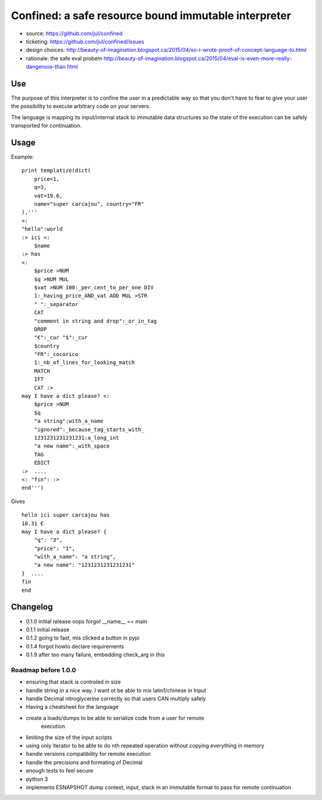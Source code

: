 =====================================================
Confined: a safe resource bound immutable interpreter
=====================================================

* source: https://github.com/jul/confined
* ticketing: https://github.com/jul/confined/issues
* design choices: http://beauty-of-imagination.blogspot.ca/2015/04/so-i-wrote-proof-of-concept-language-to.html
* rationale: the safe eval probem http://beauty-of-imagination.blogspot.ca/2015/04/eval-is-even-more-really-dangerous-than.html

.. image:: 
   https://travis-ci.org/jul/confined.png

Use
===

The purpose of this interpreter is to confine the user in a predictable way
so that you don't have to fear to give your user the possibility to execute 
arbitrary code on your servers.

The language is mapping its input/internal stack to immutable data structures
so the state of the execution can be safely transported for continuation. 

Usage
=====

Example::

    print templatize(dict(
        price=1, 
        q=3, 
        vat=19.6, 
        name="super carcajou", country="FR"
    ),'''
    <:
    "hello":world
    :> ici <:
        $name
    :> has
    <:
        $price >NUM
        $q >NUM MUL
        $vat >NUM 100:_per_cent_to_per_one DIV 
        1:_having_price_AND_vat ADD MUL >STR
        " ":_separator
        CAT
        "comment in string and drop":_or_in_tag
        DROP
        "€":_cur "$":_cur 
        $country
        "FR":_cocorico
        1:_nb_of_lines_for_looking_match
        MATCH
        IFT
        CAT :>
    may I have a dict please? <:
        $price >NUM
        $q
        "a string":with_a_name
        "ignored":_because_tag_starts_with_
        1231231231231231:a_long_int
        "a new name":_with_space
        TAG
        EDICT
    :>  ....  
    <: "fin": :>
    end''')

Gives ::

    hello ici super carcajou has
    18.31 €
    may I have a dict please? {
        "q": "3", 
        "price": "1", 
        "with_a_name": "a string", 
        "a new name": "1231231231231231"
    }  ....  
    fin
    end


Changelog
=========

* 0.1.0 initial release oops forgot __name__ == main
* 0.1.1 initial release
* 0.1.2 going to fast, mis clicked a button in pypi
* 0.1.4 forgot howto declare requirements
* 0.1.9 after too many failure, embedding check_arg in this

Roadmap before 1.0.0
********************

* ensuring that stack is controled in size
* handle string in a nice way. I want ot be able to mix latin1/chinese in Input
* handle Decimal nitroglycerine correctly so that users CAN multiply safely
* Having a cheatsheet for the language
* create a loads/dumps to be able to serialize code from a user for remote
     execution
* limiting the size of the input scripts
* using only iterator to be able to do nth repeated operation without copying everything in memory
* handle versions compatibility for remote execution
* handle the precisions and formating of Decimal
* enough tests to feel secure
* python 3
* implements ESNAPSHOT dump context, input, stack in an immutable format to pass for remote continuation
